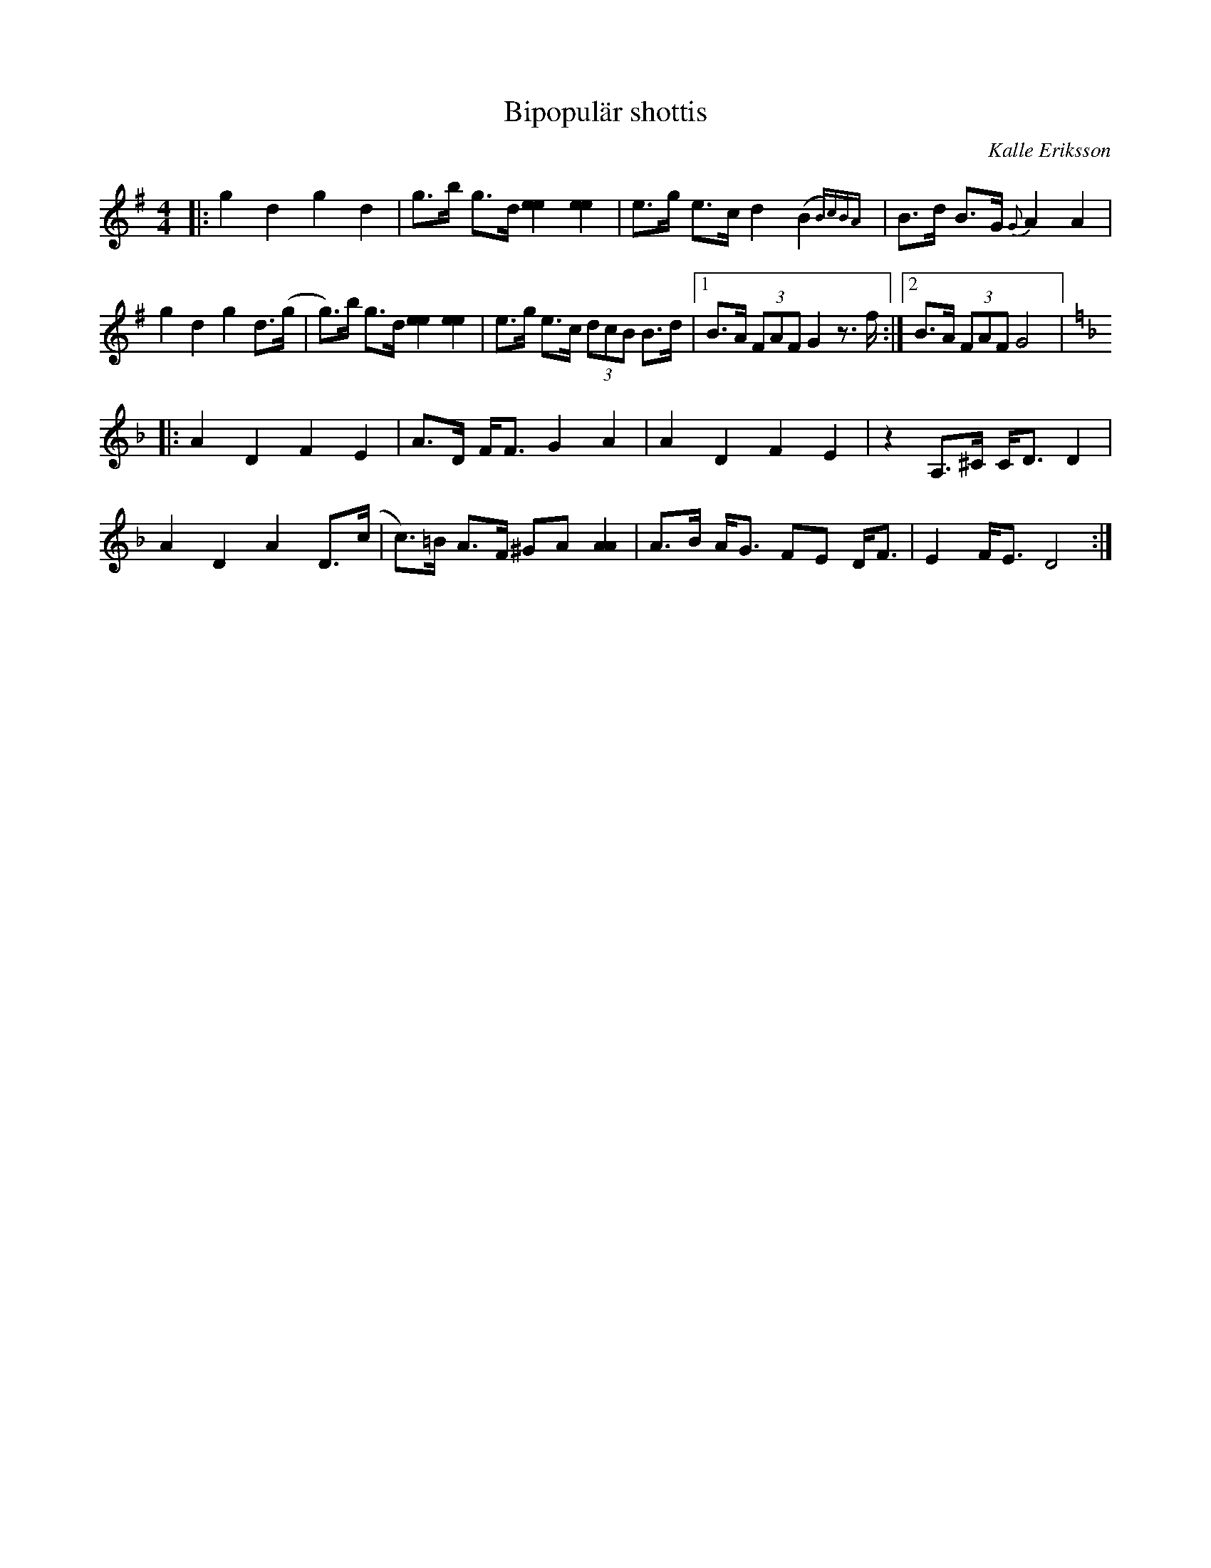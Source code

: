 %%abc-charset utf-8

X:2872
T: Bipopulär shottis
R: Shottis
C: Kalle Eriksson
S: Utlärd av Kerstin Ivares
Z: Karin Arén
M: 4/4
L: 1/8
K: G
|: g2d2g2d2 | g>b g>d [e2e2][e2e2] | e>g e>c d2 (B2  {B)cBA}|B>d B>G {G}A2 A2 |
g2d2g2d>(g |g)>b g>d [e2e2][e2e2] | e>g e>c (3dcB B>d |1 B>A (3FAF G2 z>f :|2 B>A (3FAF G4|:  
[K:Dm]A2D2F2E2 | A>D F<F G2 A2 | A2D2F2E2 | z2 A,>^C C<D D2 |
A2D2A2D>(c | c)>=B A>F ^GA [A2A2] | A>B A<G FE D<F | E2 F<E D4 :|

